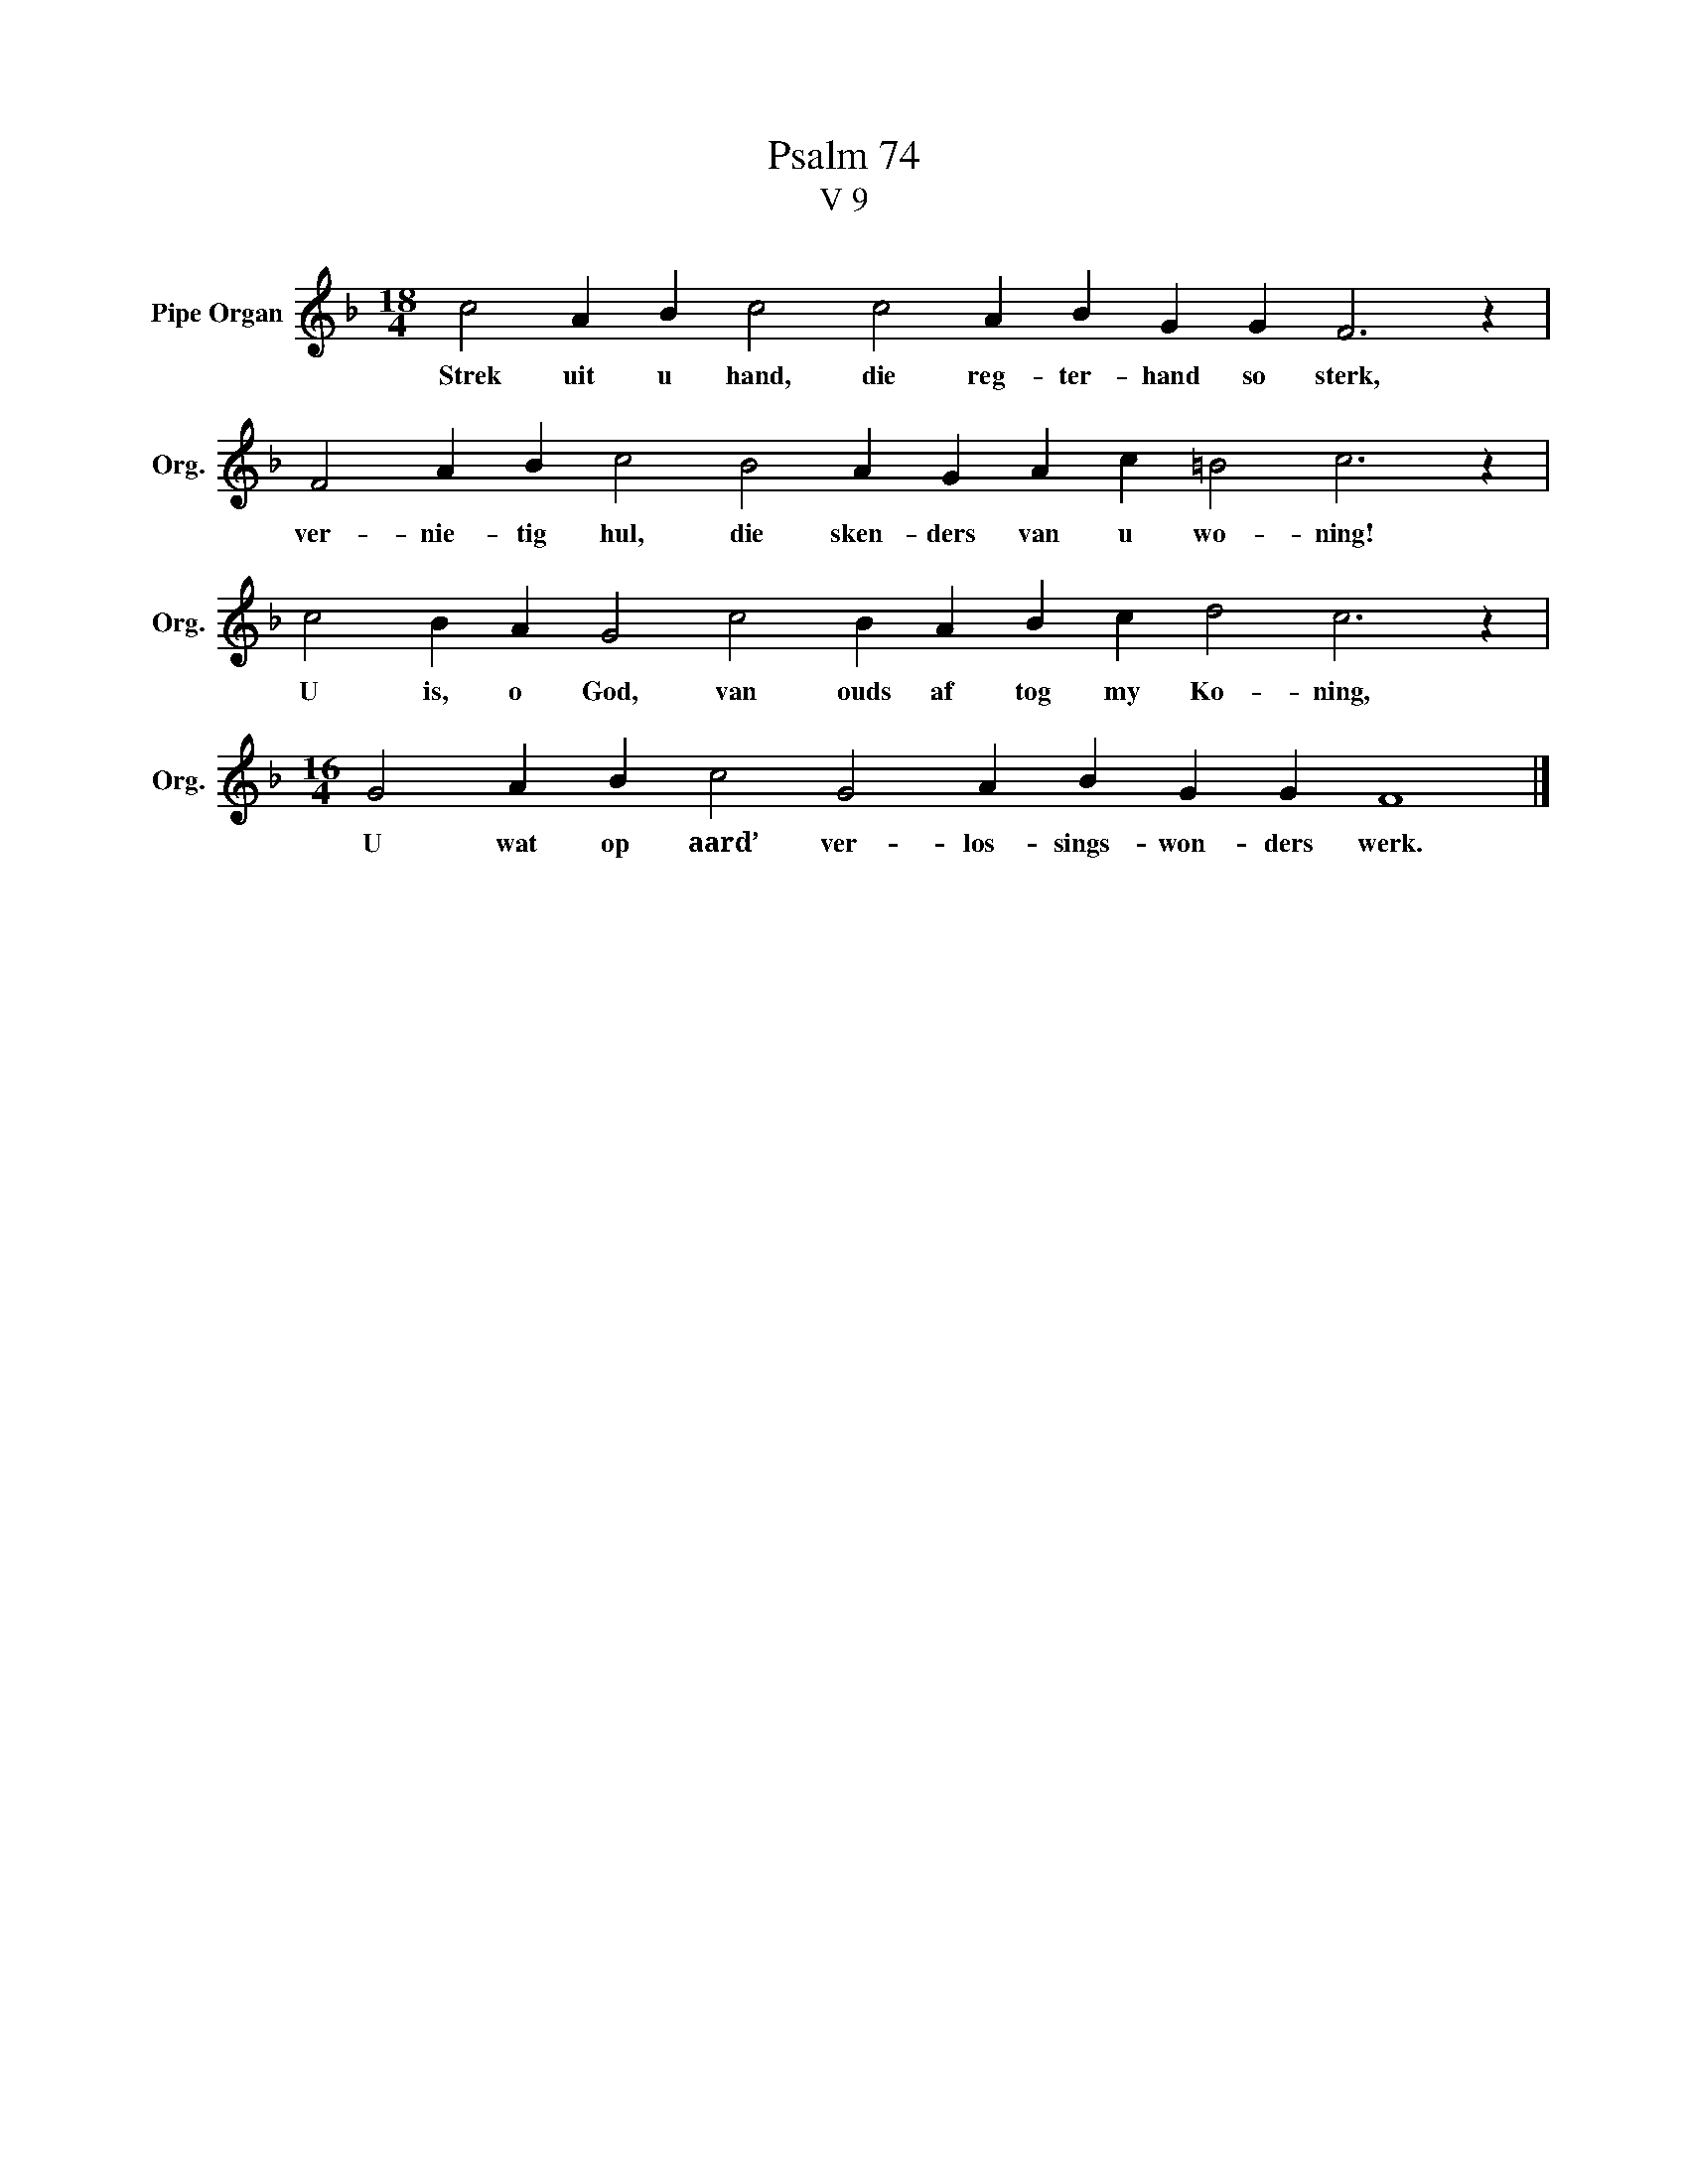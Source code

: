 X:1
T:Psalm 74
T:V 9
L:1/4
M:18/4
I:linebreak $
K:F
V:1 treble nm="Pipe Organ" snm="Org."
V:1
 c2 A B c2 c2 A B G G F3 z |$ F2 A B c2 B2 A G A c =B2 c3 z |$ c2 B A G2 c2 B A B c d2 c3 z |$ %3
w: Strek uit u hand, die reg- ter- hand so sterk,|ver- nie- tig hul, die sken- ders van u wo- ning!|U is, o God, van ouds af tog my Ko- ning,|
[M:16/4] G2 A B c2 G2 A B G G F4 |] %4
w: U wat op aard’ ver- los- sings- won- ders werk.|

